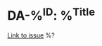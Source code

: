 * DA-%^{ID}: %^{Title}
  [[https://developer.norgesgruppen.no/jira/browse/DA-%\1][Link to issue]]
  %?
  :PROPERTIES:
  :JIRA-ID: DA-%\1
  :TITLE: %\2
  :CAPTURED-TIME: %U
  :END:
